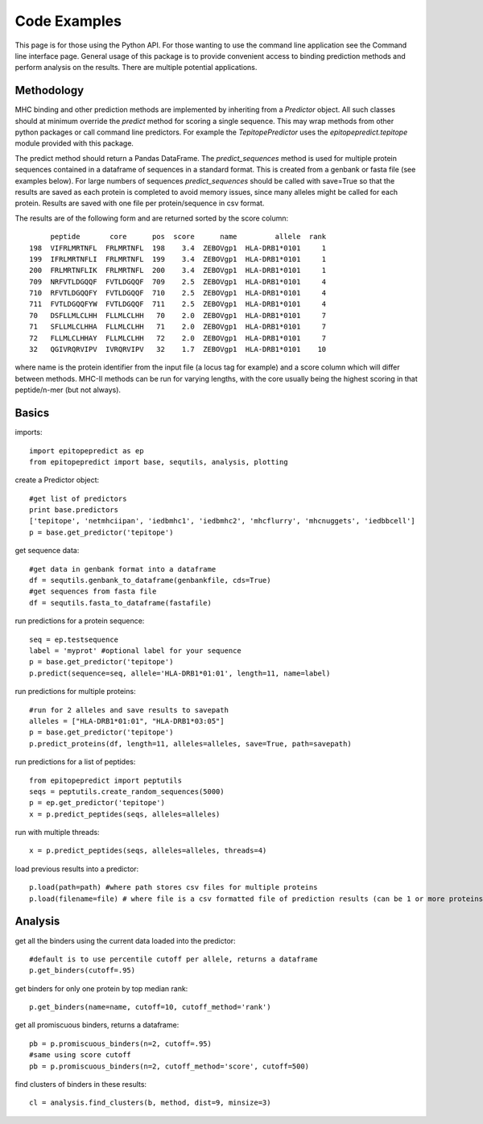 Code Examples
=============

This page is for those using the Python API. For those wanting to use the command line application see the
Command line interface page. General usage of this package is to provide convenient access to binding prediction methods
and perform analysis on the results. There are multiple potential applications.

Methodology
-----------

MHC binding and other prediction methods are implemented by inheriting from a `Predictor` object. All such classes should at minimum override the `predict` method for scoring a single sequence. This may wrap methods from other python packages or call command line predictors. For example the `TepitopePredictor` uses the `epitopepredict.tepitope` module provided with this package.

The predict method should return a Pandas DataFrame. The `predict_sequences` method is used for multiple protein sequences contained in a dataframe of sequences in a standard format. This is created from a genbank or fasta file (see examples below). For large numbers of sequences `predict_sequences` should be called with save=True so that the results are saved as each protein is completed to avoid memory issues, since many alleles might be called for each protein. Results are saved with one file per protein/sequence in csv format.

The results are of the following form and are returned sorted by the score column::

        peptide       core      pos  score      name         allele  rank
   198  VIFRLMRTNFL  FRLMRTNFL  198    3.4  ZEBOVgp1  HLA-DRB1*0101     1
   199  IFRLMRTNFLI  FRLMRTNFL  199    3.4  ZEBOVgp1  HLA-DRB1*0101     1
   200  FRLMRTNFLIK  FRLMRTNFL  200    3.4  ZEBOVgp1  HLA-DRB1*0101     1
   709  NRFVTLDGQQF  FVTLDGQQF  709    2.5  ZEBOVgp1  HLA-DRB1*0101     4
   710  RFVTLDGQQFY  FVTLDGQQF  710    2.5  ZEBOVgp1  HLA-DRB1*0101     4
   711  FVTLDGQQFYW  FVTLDGQQF  711    2.5  ZEBOVgp1  HLA-DRB1*0101     4
   70   DSFLLMLCLHH  FLLMLCLHH   70    2.0  ZEBOVgp1  HLA-DRB1*0101     7
   71   SFLLMLCLHHA  FLLMLCLHH   71    2.0  ZEBOVgp1  HLA-DRB1*0101     7
   72   FLLMLCLHHAY  FLLMLCLHH   72    2.0  ZEBOVgp1  HLA-DRB1*0101     7
   32   QGIVRQRVIPV  IVRQRVIPV   32    1.7  ZEBOVgp1  HLA-DRB1*0101    10

where name is the protein identifier from the input file (a locus tag for example) and a score column which will differ between methods. MHC-II methods can be run for varying lengths, with the core usually being the highest scoring in that peptide/n-mer (but not always).

Basics
------

imports::

    import epitopepredict as ep
    from epitopepredict import base, sequtils, analysis, plotting

create a Predictor object::

    #get list of predictors
    print base.predictors
    ['tepitope', 'netmhciipan', 'iedbmhc1', 'iedbmhc2', 'mhcflurry', 'mhcnuggets', 'iedbbcell']
    p = base.get_predictor('tepitope')

get sequence data::

    #get data in genbank format into a dataframe
    df = sequtils.genbank_to_dataframe(genbankfile, cds=True)
    #get sequences from fasta file
    df = sequtils.fasta_to_dataframe(fastafile)

run predictions for a protein sequence::

    seq = ep.testsequence
    label = 'myprot' #optional label for your sequence
    p = base.get_predictor('tepitope')
    p.predict(sequence=seq, allele='HLA-DRB1*01:01', length=11, name=label)

run predictions for multiple proteins::

    #run for 2 alleles and save results to savepath
    alleles = ["HLA-DRB1*01:01", "HLA-DRB1*03:05"]
    p = base.get_predictor('tepitope')
    p.predict_proteins(df, length=11, alleles=alleles, save=True, path=savepath)

run predictions for a list of peptides::

    from epitopepredict import peptutils
    seqs = peptutils.create_random_sequences(5000)
    p = ep.get_predictor('tepitope')
    x = p.predict_peptides(seqs, alleles=alleles)

run with multiple threads::

    x = p.predict_peptides(seqs, alleles=alleles, threads=4)

load previous results into a predictor::

    p.load(path=path) #where path stores csv files for multiple proteins
    p.load(filename=file) # where file is a csv formatted file of prediction results (can be 1 or more proteins)

Analysis
--------

get all the binders using the current data loaded into the predictor::

    #default is to use percentile cutoff per allele, returns a dataframe
    p.get_binders(cutoff=.95)

get binders for only one protein by top median rank::

    p.get_binders(name=name, cutoff=10, cutoff_method='rank')

get all promiscuous binders, returns a dataframe::

    pb = p.promiscuous_binders(n=2, cutoff=.95)
    #same using score cutoff
    pb = p.promiscuous_binders(n=2, cutoff_method='score', cutoff=500)

find clusters of binders in these results::

    cl = analysis.find_clusters(b, method, dist=9, minsize=3)
